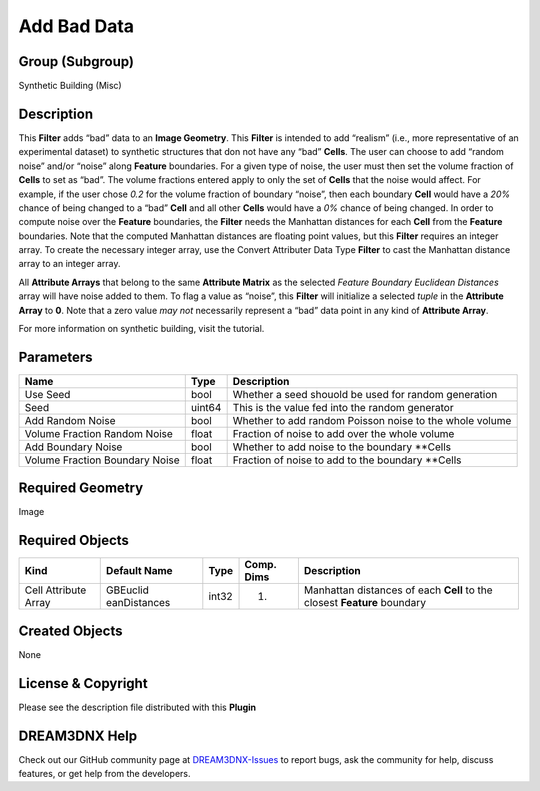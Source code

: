 ============
Add Bad Data
============


Group (Subgroup)
================

Synthetic Building (Misc)

Description
===========

This **Filter** adds “bad” data to an **Image Geometry**. This **Filter** is intended to add “realism” (i.e., more
representative of an experimental dataset) to synthetic structures that don not have any “bad” **Cells**. The user can
choose to add “random noise” and/or “noise” along **Feature** boundaries. For a given type of noise, the user must then
set the volume fraction of **Cells** to set as “bad”. The volume fractions entered apply to only the set of **Cells**
that the noise would affect. For example, if the user chose *0.2* for the volume fraction of boundary “noise”, then each
boundary **Cell** would have a *20%* chance of being changed to a “bad” **Cell** and all other **Cells** would have a
*0%* chance of being changed. In order to compute noise over the **Feature** boundaries, the **Filter** needs the
Manhattan distances for each **Cell** from the **Feature** boundaries. Note that the computed Manhattan distances are
floating point values, but this **Filter** requires an integer array. To create the necessary integer array, use the
Convert Attributer Data Type **Filter** to cast the Manhattan distance array to an integer array.

All **Attribute Arrays** that belong to the same **Attribute Matrix** as the selected *Feature Boundary Euclidean
Distances* array will have noise added to them. To flag a value as “noise”, this **Filter** will initialize a selected
*tuple* in the **Attribute Array** to **0**. Note that a zero value *may not* necessarily represent a “bad” data point
in any kind of **Attribute Array**.

For more information on synthetic building, visit the tutorial.

Parameters
==========

============================== ====== =======================================================
Name                           Type   Description
============================== ====== =======================================================
Use Seed                       bool   Whether a seed shouold be used for random generation
Seed                           uint64 This is the value fed into the random generator
Add Random Noise               bool   Whether to add random Poisson noise to the whole volume
Volume Fraction Random Noise   float  Fraction of noise to add over the whole volume
Add Boundary Noise             bool   Whether to add noise to the boundary \**Cells
Volume Fraction Boundary Noise float  Fraction of noise to add to the boundary \**Cells
============================== ====== =======================================================

Required Geometry
=================

Image

Required Objects
================

+-----------------------------+--------------+----------+------------+-------------------------------------------------+
| Kind                        | Default Name | Type     | Comp. Dims | Description                                     |
+=============================+==============+==========+============+=================================================+
| Cell Attribute Array        | GBEuclid     | int32    | (1)        | Manhattan distances of each **Cell** to the     |
|                             | eanDistances |          |            | closest **Feature** boundary                    |
+-----------------------------+--------------+----------+------------+-------------------------------------------------+

Created Objects
===============

None

License & Copyright
===================

Please see the description file distributed with this **Plugin**

DREAM3DNX Help
==============

Check out our GitHub community page at `DREAM3DNX-Issues <https://github.com/BlueQuartzSoftware/DREAM3DNX-Issues>`__ to
report bugs, ask the community for help, discuss features, or get help from the developers.
